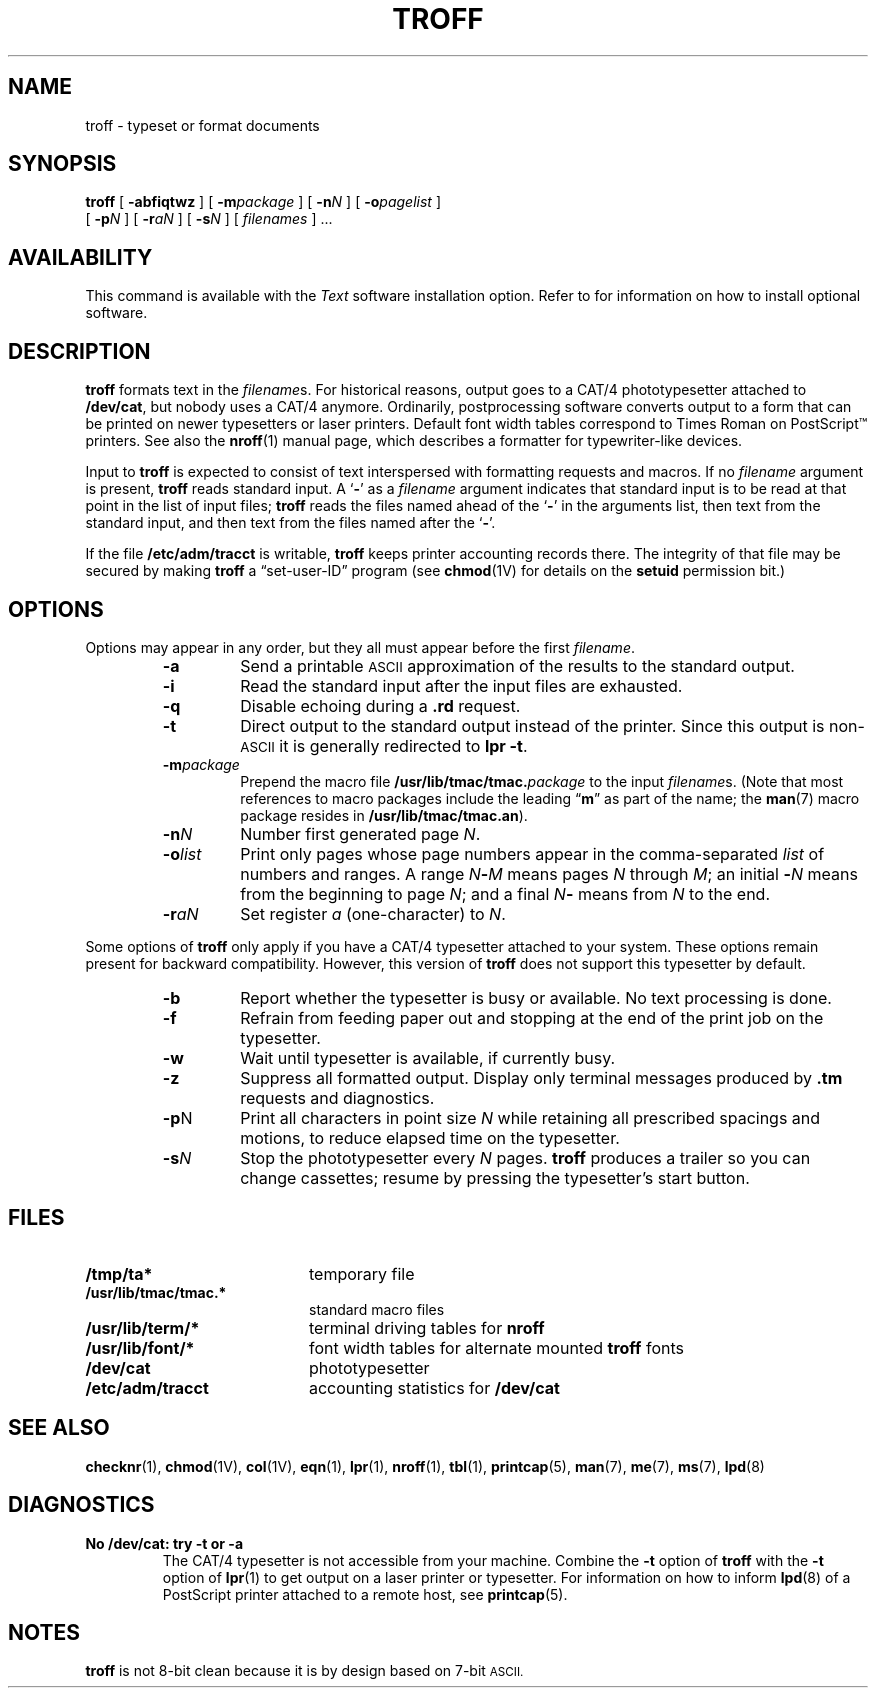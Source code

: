 .\" @(#)troff.1 1.1 92/07/30 SMI;
.TH TROFF 1 "21 December 1987"
.SH NAME
troff \- typeset or format documents
.SH SYNOPSIS
.B troff
[
.B \-abfiqtwz
] [
.BI \-m package
] [
.BI \-n N
] [
.BI \-o pagelist
]
.if n .ti +0.5i
[
.BI \-p N
] [
.BI \-r aN
]
.if t .ti +0.5i 
[
.BI \-s N
] [
.I filenames
] .\|.\|.
.IX  "troff command"  ""  "\fLtroff\fP \(em typeset documents"
.IX  "typeset documents"  ""  "typeset documents \(em \fLtroff\fP"
.IX  "document production"  troff  ""  "\fLtroff\fP \(em typeset documents"
.SH AVAILABILITY
This command is available with the
.I Text
software installation option.  Refer to
.TX INSTALL
for information on how to install optional software.
.SH DESCRIPTION
.LP
.B troff
formats text in the 
.IR filename s.
For historical reasons, output goes to a CAT/4 phototypesetter attached to
.BR /dev/cat ,
but nobody uses a CAT/4 anymore.
Ordinarily, postprocessing software converts output to a form
that can be printed on newer typesetters or laser printers.
Default font width tables correspond to Times Roman on PostScript\(tm printers.
See also the
.BR nroff (1)
manual page, which describes a formatter for typewriter-like devices.
.LP
Input to 
.B troff
is expected to consist of text interspersed with formatting
requests and macros.  If no
.I filename
argument is present,
.B troff
reads standard input.  A
.RB ` \- '
as a
.IR filename
argument indicates that standard input is to be read at that point in
the list of input files;
.B troff
reads the files named ahead of the
.RB ` \- '
in the arguments list, then text from the standard input, and then text
from the files named after the
.RB ` \- '.
.LP
If the file
.B /etc/adm/tracct
is writable,
.B troff
keeps printer accounting records there.
The integrity of that file may be secured by making
.B troff
a \*(lqset-user-ID\*(rq program (see 
.BR chmod (1V)
for details on the
.B setuid
permission bit.)
.SH OPTIONS
.LP
Options may appear in any order, but they all must appear before the
first
.IR filename .
.RS
.TP
.B \-a
Send a printable
.SM ASCII
approximation of the results to the standard output.
.TP
.B \-i
Read the standard input after the input files are exhausted.
.TP
.B \-q
Disable echoing during a
.B .rd
request.
.TP
.B \-t
Direct output to the standard output instead of the printer.
Since this output is non-\c
.SM ASCII
it is generally redirected to
.BR "lpr \-t" .
.TP
.BI \-m package
Prepend the macro file
.BI /usr/lib/tmac/tmac. package
to the input
.IR filename s.
(Note that most references to macro packages include 
the leading \*(lq\fBm\fP\*(rq as part of the name; the
.BR man (7)
macro package resides in
.BR /usr/lib/tmac/tmac.an ).
.TP
.BI \-n N
Number first generated page
.IR N .
.TP
.BI \-o list
Print only pages whose page numbers appear in the comma-separated
.I list
of numbers and ranges.  A range
.IB N \- M
means pages
.I N
through
.IR M ;
an initial
.BI \- N
means from the beginning to page
.IR N ;
and a final
.IB N \-
means from
.I N
to the end.
.TP
.BI \-r aN
Set register
.I a
(one-character) to
.IR N .
.RE
.LP
Some options of
.B troff
only apply if you have a CAT/4 typesetter attached to your system.
These options remain present for backward compatibility.
However, this version of
.B troff
does not support this typesetter by default.
.RS
.TP
.B \-b
Report whether the typesetter is busy or available.
No text processing is done.
.TP
.B \-f
Refrain from feeding paper out and stopping
at the end of the print job on the typesetter.
.TP
.B \-w
Wait until typesetter is available, if currently busy.
.TP
.B \-z
Suppress all formatted output.  Display only terminal messages
produced by
.B .tm
requests and diagnostics.
.br
.ne 7
.TP
.BR \-p N
Print all characters in point size
.I  N
while retaining all prescribed spacings and motions,
to reduce elapsed time on the typesetter.
.TP
.BI \-s N
Stop the phototypesetter every
.I N
pages.
.B troff
produces a trailer so you can change cassettes; resume by
pressing the typesetter's start button.
.RE
.SH FILES
.PD 0
.TP 20
.B /tmp/ta*
temporary file
.TP
.B /usr/lib/tmac/tmac.*
standard macro files
.TP
.B /usr/lib/term/*
terminal driving tables for
.B nroff
.TP
.B /usr/lib/font/*
font width tables for alternate mounted
.B troff
fonts
.TP
.B /dev/cat
phototypesetter
.TP
.B /etc/adm/tracct
accounting statistics for
.B /dev/cat
.PD
.SH "SEE ALSO"
.LP
.BR checknr (1), 
.BR chmod (1V),
.BR col (1V),
.BR eqn (1),
.BR lpr (1),
.BR nroff (1),
.BR tbl (1),
.BR printcap (5),
.BR man (7),
.BR me (7),
.BR ms (7),
.BR lpd (8)
.LP
.TX DOCS
.br
.TX TROFF
.SH DIAGNOSTICS
.TP
.B "No /dev/cat: try \-t or \-a"
The CAT/4 typesetter is not accessible from your machine.
Combine the
.B \-t
option of
.B troff
with the
.B \-t
option of
.BR lpr (1)
to get output on a laser printer or typesetter.
For information on how to inform
.BR lpd (8)
of a PostScript printer attached to a remote host, see
.BR printcap (5).
.SH NOTES
.B troff
is not 8-bit clean because
it is by design based on 7-bit
.SM ASCII.
